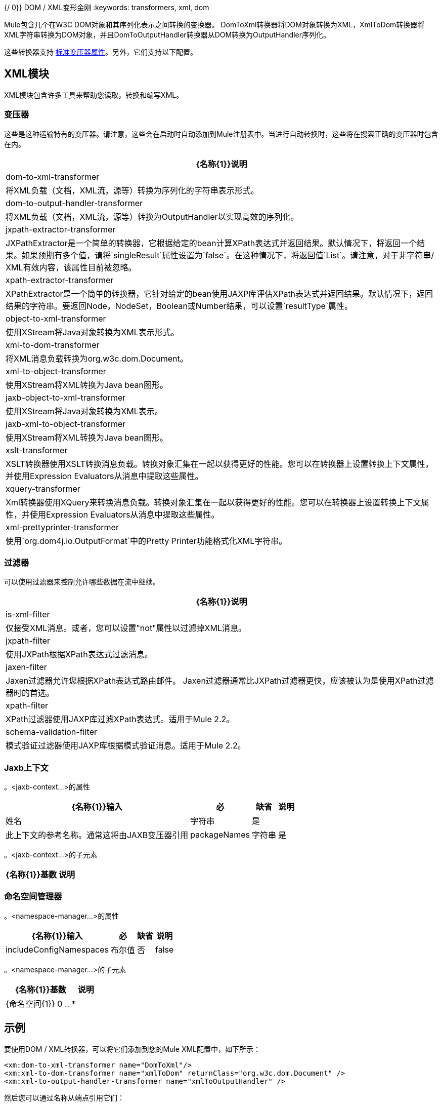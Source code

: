 {/ 0}} DOM / XML变形金刚
:keywords: transformers, xml, dom

Mule包含几个在W3C DOM对象和其序列化表示之间转换的变换器。 DomToXml转换器将DOM对象转换为XML，XmlToDom转换器将XML字符串转换为DOM对象，并且DomToOutputHandler转换器从DOM转换为OutputHandler序列化。

这些转换器支持 link:/mule-user-guide/v/3.6/transformers-configuration-reference[标准变压器属性]。另外，它们支持以下配置。

==  XML模块

XML模块包含许多工具来帮助您读取，转换和编写XML。

=== 变压器

这些是这种运输特有的变压器。请注意，这些会在启动时自动添加到Mule注册表中。当进行自动转换时，这些将在搜索正确的变压器时包含在内。

[%header%autowidth.spread]
|===
| {名称{1}}说明
| dom-to-xml-transformer  |将XML负载（文档，XML流，源等）转换为序列化的字符串表示形式。
| dom-to-output-handler-transformer  |将XML负载（文档，XML流，源等）转换为OutputHandler以实现高效的序列化。
| jxpath-extractor-transformer  | JXPathExtractor是一个简单的转换器，它根据给定的bean计算XPath表达式并返回结果。默认情况下，将返回一个结果。如果预期有多个值，请将`singleResult`属性设置为`false`。在这种情况下，将返回值`List`。请注意，对于非字符串/ XML有效内容，该属性目前被忽略。
| xpath-extractor-transformer  | XPathExtractor是一个简单的转换器，它针对给定的bean使用JAXP库评估XPath表达式并返回结果。默认情况下，返回结果的字符串。要返回Node，NodeSet，Boolean或Number结果，可以设置`resultType`属性。
| object-to-xml-transformer  |使用XStream将Java对象转换为XML表示形式。
| xml-to-dom-transformer  |将XML消息负载转换为org.w3c.dom.Document。
| xml-to-object-transformer  |使用XStream将XML转换为Java bean图形。
| jaxb-object-to-xml-transformer  |使用XStream将Java对象转换为XML表示。
| jaxb-xml-to-object-transformer  |使用XStream将XML转换为Java bean图形。
| xslt-transformer  | XSLT转换器使用XSLT转换消息负载。转换对象汇集在一起​​以获得更好的性能。您可以在转换器上设置转换上下文属性，并使用Expression Evaluators从消息中提取这些属性。
| xquery-transformer  | Xml转换器使用XQuery来转换消息负载。转换对象汇集在一起​​以获得更好的性能。您可以在转换器上设置转换上下文属性，并使用Expression Evaluators从消息中提取这些属性。
| xml-prettyprinter-transformer  |使用`org.dom4j.io.OutputFormat`中的Pretty Printer功能格式化XML字符串。
|===

=== 过滤器

可以使用过滤器来控制允许哪些数据在流中继续。

[%header%autowidth.spread]
|===
| {名称{1}}说明
| is-xml-filter  |仅接受XML消息。或者，您可以设置"not"属性以过滤掉XML消息。
| jxpath-filter  |使用JXPath根据XPath表达式过滤消息。
| jaxen-filter  | Jaxen过滤器允许您根据XPath表达式路由邮件。 Jaxen过滤器通常比JXPath过滤器更快，应该被认为是使用XPath过滤器时的首选。
| xpath-filter  | XPath过滤器使用JAXP库过滤XPath表达式。适用于Mule 2.2。
| schema-validation-filter  |模式验证过滤器使用JAXP库根据模式验证消息。适用于Mule 2.2。
|===

===  Jaxb上下文

。<jaxb-context...>的属性
[%header%autowidth.spread]
|===
| {名称{1}}输入 |必 |缺省 |说明
|姓名 |字符串 |是 |   |此上下文的参考名称。通常这将由JAXB变压器引用
| packageNames  |字符串 |是 |   | JAXB类生活的软件包分隔列表
|===

。<jaxb-context...>的子元素
[%header%autowidth.spread]
|===
| {名称{1}}基数 |说明
|===

=== 命名空间管理器

。<namespace-manager...>的属性
[%header%autowidth.spread]
|===
| {名称{1}}输入 |必 |缺省 |说明
| includeConfigNamespaces  |布尔值 |否 | false  |如果为true，则此配置文件中声明的顶级命名空间将添加到Manager中。默认为false。
|===

。<namespace-manager...>的子元素
[%header%autowidth.spread]
|===
| {名称{1}}基数 |说明
| {命名空间{1}} 0 .. *  |
|===

== 示例

要使用DOM / XML转换器，可以将它们添加到您的Mule XML配置中，如下所示：

[source,xml, linenums]
----
<xm:dom-to-xml-transformer name="DomToXml"/>
<xm:xml-to-dom-transformer name="xmlToDom" returnClass="org.w3c.dom.Document" />
<xm:xml-to-output-handler-transformer name="xmlToOutputHandler" />
----

然后您可以通过名称从端点引用它们：

[source,xml, linenums]
----
<vm:inbound-endpoint name="testEndpoint" path="another.queue" connector-ref="vmConnector1" transformer-refs="DomToXml" />
...
<vm:outbound-endpoint ref="xml-dom-out" transformer-refs="xmlToDom" /> 
...
----
